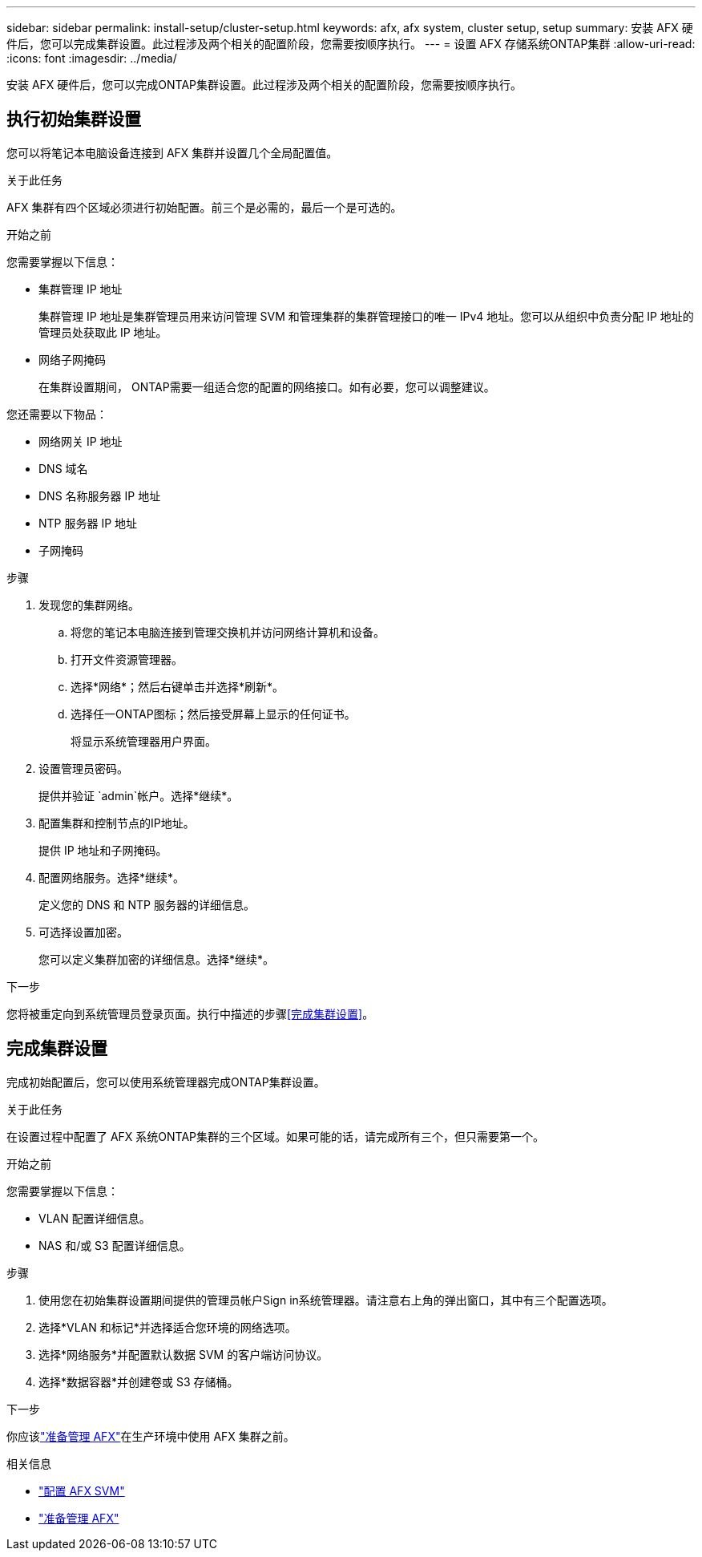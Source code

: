 ---
sidebar: sidebar 
permalink: install-setup/cluster-setup.html 
keywords: afx, afx system, cluster setup, setup 
summary: 安装 AFX 硬件后，您可以完成集群设置。此过程涉及两个相关的配置阶段，您需要按顺序执行。 
---
= 设置 AFX 存储系统ONTAP集群
:allow-uri-read: 
:icons: font
:imagesdir: ../media/


[role="lead"]
安装 AFX 硬件后，您可以完成ONTAP集群设置。此过程涉及两个相关的配置阶段，您需要按顺序执行。



== 执行初始集群设置

您可以将笔记本电脑设备连接到 AFX 集群并设置几个全局配置值。

.关于此任务
AFX 集群有四个区域必须进行初始配置。前三个是必需的，最后一个是可选的。

.开始之前
您需要掌握以下信息：

* 集群管理 IP 地址
+
集群管理 IP 地址是集群管理员用来访问管理 SVM 和管理集群的集群管理接口的唯一 IPv4 地址。您可以从组织中负责分配 IP 地址的管理员处获取此 IP 地址。

* 网络子网掩码
+
在集群设置期间， ONTAP需要一组适合您的配置的网络接口。如有必要，您可以调整建议。



您还需要以下物品：

* 网络网关 IP 地址
* DNS 域名
* DNS 名称服务器 IP 地址
* NTP 服务器 IP 地址
* 子网掩码


.步骤
. 发现您的集群网络。
+
.. 将您的笔记本电脑连接到管理交换机并访问网络计算机和设备。
.. 打开文件资源管理器。
.. 选择*网络*；然后右键单击并选择*刷新*。
.. 选择任一ONTAP图标；然后接受屏幕上显示的任何证书。
+
将显示系统管理器用户界面。



. 设置管理员密码。
+
提供并验证 `admin`帐户。选择*继续*。

. 配置集群和控制节点的IP地址。
+
提供 IP 地址和子网掩码。

. 配置网络服务。选择*继续*。
+
定义您的 DNS 和 NTP 服务器的详细信息。

. 可选择设置加密。
+
您可以定义集群加密的详细信息。选择*继续*。



.下一步
您将被重定向到系统管理员登录页面。执行中描述的步骤<<完成集群设置>>。



== 完成集群设置

完成初始配置后，您可以使用系统管理器完成ONTAP集群设置。

.关于此任务
在设置过程中配置了 AFX 系统ONTAP集群的三个区域。如果可能的话，请完成所有三个，但只需要第一个。

.开始之前
您需要掌握以下信息：

* VLAN 配置详细信息。
* NAS 和/或 S3 配置详细信息。


.步骤
. 使用您在初始集群设置期间提供的管理员帐户Sign in系统管理器。请注意右上角的弹出窗口，其中有三个配置选项。
. 选择*VLAN 和标记*并选择适合您环境的网络选项。
. 选择*网络服务*并配置默认数据 SVM 的客户端访问协议。
. 选择*数据容器*并创建卷或 S3 存储桶。


.下一步
你应该link:../get-started/prepare-cluster-admin.html["准备管理 AFX"]在生产环境中使用 AFX 集群之前。

.相关信息
* link:../administer/configure-svm.html["配置 AFX SVM"]
* link:../get-started/prepare-cluster-admin.html["准备管理 AFX"]

